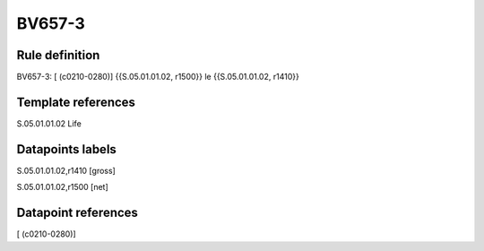 =======
BV657-3
=======

Rule definition
---------------

BV657-3: [ (c0210-0280)] {{S.05.01.01.02, r1500}} le {{S.05.01.01.02, r1410}}


Template references
-------------------

S.05.01.01.02 Life


Datapoints labels
-----------------

S.05.01.01.02,r1410 [gross]

S.05.01.01.02,r1500 [net]



Datapoint references
--------------------

[ (c0210-0280)]